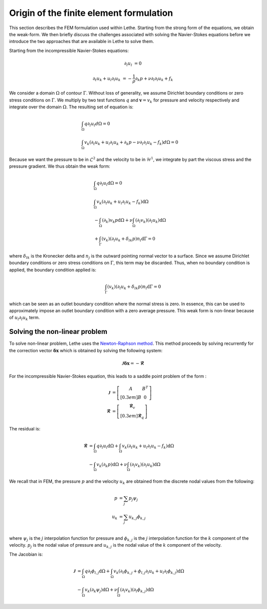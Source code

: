 Origin of the finite element formulation
##########################################

This section describes the FEM formulation used within Lethe. Starting from the strong form of the equations, we obtain the weak-form. We then briefly discuss the challenges associated with solving the Navier-Stokes equations before we introduce the two approaches that are available in Lethe to solve them.


Starting from the incompressible Navier-Stokes equations:

.. math::
    \partial_l u_l &= 0 

    \partial_t u_k + u_l \partial_l u_k &= -\frac{1}{\rho} \partial_k p + \nu \partial_l \partial_l u_k + f_k

We consider a domain :math:`\Omega` of contour :math:`\Gamma`. Without loss of generality, we assume Dirichlet boundary conditions or zero stress  conditions 
on :math:`\Gamma`. We multiply by two test functions :math:`q` and :math:`\mathbf{v}=v_k` for pressure and velocity respectively and integrate over the domain :math:`\Omega`. The resulting set of equation is:

.. math::

  &\int_{\Omega}  q  \partial_l u_l d\Omega =0 
  \\
  &\int_{\Omega}  v_k \left(\partial_t u_k+ u_l \partial_l u_k + \partial_k p - \nu \partial_l \partial_l u_k - f_k \right) d\Omega =0


Because we want the pressure to be in :math:`\mathcal{L}^2` and the velocity to be in :math:`\mathcal{H}^1`, we integrate by part the viscous stress and the pressure gradient. We thus obtain the weak form:


.. math::

  &\int_{\Omega}  q  \partial_l u_l \mathrm{d}\Omega =0 
  \\
  &\int_{\Omega}  v_k \left(\partial_t u_k+ u_l \partial_l u_k - f_k \right) \mathrm{d}\Omega 
  \\
  &  - \int_{\Omega} \left( \partial_k \right) v_k p \mathrm{d}\Omega  
 + \nu \int_{\Omega} \left( \partial_l v_k \right) \left( \partial_l u_k  \right) \mathrm{d}\Omega  
 \\
  &  + \int_{\Gamma} \left( v_k \right) \left( \partial_l u_k  +\delta_{lk} p \right) n_l \mathrm{d}\Gamma
   =0

where :math:`\delta_{lk}` is the Kronecker delta and :math:`n_j` is the outward pointing normal vector to a surface. Since we assume Dirichlet boundary conditions or zero stress  conditions 
on :math:`\Gamma`, this term may be discarded. Thus, when no boundary condition is applied, the boundary condition applied is:

.. math::

    \int_{\Gamma} \left( v_k \right) \left( \partial_l u_k  +\delta_{lk} p \right) n_l \mathrm{d}\Gamma=0

which can be seen as an outlet boundary condition where the normal stress is zero. In essence, this can be used to approximately impose an outlet boundary condition with a zero average pressure.
This weak form is non-linear because of :math:`u_l \partial_l u_k` term. 



 
Solving the non-linear problem
----------------------------------

To solve non-linear problem, Lethe uses the `Newton-Raphson method <https://en.wikipedia.org/wiki/Newton%27s_method>`_. This method proceeds by solving recurrently for the correction vector :math:`\mathbf{\delta x}` which is obtained by solving the following system:

.. math::

    \mathbf{\mathcal{J}} \mathbf{\delta x} = - \mathbf{\mathcal{R}}

For the incompressible Navier-Stokes equation, this leads to a saddle point problem of the form :

.. math::
    
  \mathbf{\mathcal{J}} &= \left[ \begin{matrix} 	A & B^T  \\[0.3em]	B & 0 \end{matrix} \right] \\
  \mathbf{\mathcal{R}} &=  \left[ \begin{matrix} \mathbf{\mathcal{R}}_v   \\[0.3em]		\mathbf{\mathcal{R}}_q  \end{matrix} \right]
  
  
The residual is:
  
.. math::

    \mathbf{\mathcal{R}} &=    \int_{\Omega}  q  \partial_l u_l \mathrm{d}\Omega 
    +   \int_{\Omega}  v_k \left(\partial_t u_k+ u_l \partial_l u_k - f_k \right) \mathrm{d}\Omega \\
    &  - \int_{\Omega} v_k \left( \partial_k   p\right) \mathrm{d}\Omega  
    + \nu \int_{\Omega} \left( \partial_l v_k \right) \left( \partial_l u_k  \right) \mathrm{d}\Omega  
  
  
We recall that in FEM, the pressure :math:`p` and the velocity :math:`u_k` are obtained from the discrete nodal values from the following:

.. math::
   p &= \sum_j p_j \psi_{j}   \\
   u_k &= \sum_j u_{k,j} \phi_{k,j}   \\

where  :math:`\psi_j` is the :math:`j` interpolation function for pressure and  :math:`\phi_{k,j}` is the :math:`j` interpolation function for the :math:`k` component of the velocity.  :math:`p_j` is the nodal value of pressure and :math:`u_{k,j}` is the nodal value of the  :math:`k` component of the velocity.


The Jacobian is:
  
.. math::

    \mathbf{\mathcal{J}} &=    \int_{\Omega}  q  \partial_l \phi_{l,j} \mathrm{d}\Omega 
    +   \int_{\Omega}  v_k \left(\partial_t \phi_{k,j}+ \phi_{l,j} \partial_l u_k + u_l \partial_l \phi_{k,j}  \right) \mathrm{d}\Omega \\
    &  - \int_{\Omega} v_k \left( \partial_k   \psi_j  \right)\mathrm{d}\Omega  
    + \nu \int_{\Omega} \left( \partial_l v_k \right) \left( \partial_l \phi_{k,j}  \right) \mathrm{d}\Omega  



    










